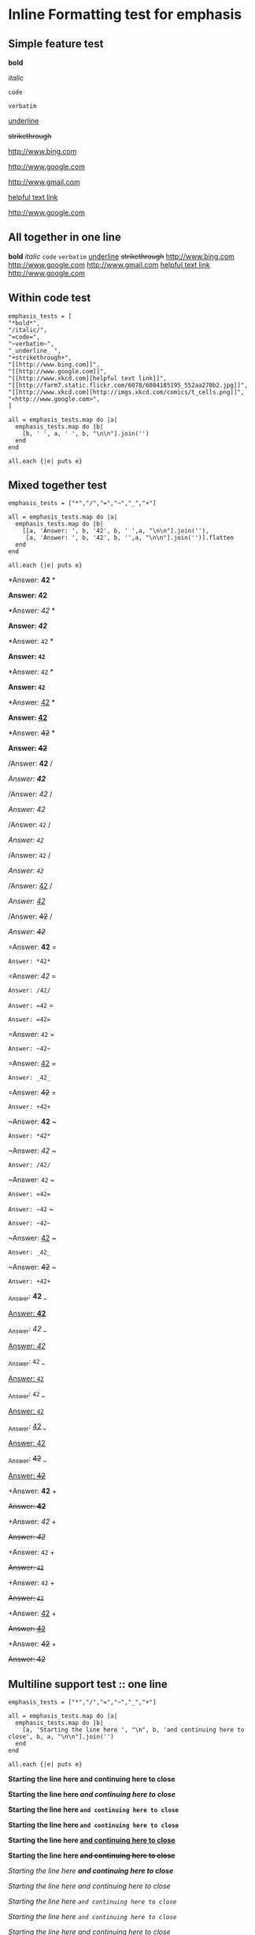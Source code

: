 * Inline Formatting test for emphasis
** Simple feature test

*bold*

/italic/

=code=

~verbatim~

_underline_ 

+strikethrough+

[[http://www.bing.com]]

[[http://www.google.com]]

http://www.gmail.com

[[http://www.xkcd.com][helpful text link]]

[[http://farm7.static.flickr.com/6078/6084185195_552aa270b2.jpg]]

[[http://www.xkcd.com][http://imgs.xkcd.com/comics/t_cells.png]]

<http://www.google.com>

** All together in one line

*bold* /italic/ =code= ~verbatim~ _underline_  +strikethrough+ [[http://www.bing.com]] [[http://www.google.com]] http://www.gmail.com [[http://www.xkcd.com][helpful text link]] [[http://farm7.static.flickr.com/6078/6084185195_552aa270b2.jpg]] [[http://www.xkcd.com][http://imgs.xkcd.com/comics/t_cells.png]] <http://www.google.com>

** Within code test

#+begin_example
emphasis_tests = [
"*bold*",
"/italic/",
"=code=",
"~verbatim~",
"_underline_ ",
"+strikethrough+",
"[[http://www.bing.com]]",
"[[http://www.google.com]]",
"[[http://www.xkcd.com][helpful text link]]",
"[[http://farm7.static.flickr.com/6078/6084185195_552aa270b2.jpg]]",
"[[http://www.xkcd.com][http://imgs.xkcd.com/comics/t_cells.png]]",
"<http://www.google.com>",
]

all = emphasis_tests.map do |a|
  emphasis_tests.map do |b|
    [b, ' ', a, ' ', b, "\n\n"].join('')
  end
end

all.each {|e| puts e}
#+end_example

** Mixed together test

#+begin_example
emphasis_tests = ["*","/","=","~","_","+"]

all = emphasis_tests.map do |a|
  emphasis_tests.map do |b|
    [[a, 'Answer: ', b, '42', b, ' ',a, "\n\n"].join(''),
     [a, 'Answer: ', b, '42', b, '',a, "\n\n"].join('')].flatten
  end
end

all.each {|e| puts e}
#+end_example

*Answer: *42* *

*Answer: *42**

*Answer: /42/ *

*Answer: /42/*

*Answer: =42= *

*Answer: =42=*

*Answer: ~42~ *

*Answer: ~42~*

*Answer: _42_ *

*Answer: _42_*

*Answer: +42+ *

*Answer: +42+*

/Answer: *42* /

/Answer: *42*/

/Answer: /42/ /

/Answer: /42//

/Answer: =42= /

/Answer: =42=/

/Answer: ~42~ /

/Answer: ~42~/

/Answer: _42_ /

/Answer: _42_/

/Answer: +42+ /

/Answer: +42+/

=Answer: *42* =

=Answer: *42*=

=Answer: /42/ =

=Answer: /42/=

=Answer: =42= =

=Answer: =42==

=Answer: ~42~ =

=Answer: ~42~=

=Answer: _42_ =

=Answer: _42_=

=Answer: +42+ =

=Answer: +42+=

~Answer: *42* ~

~Answer: *42*~

~Answer: /42/ ~

~Answer: /42/~

~Answer: =42= ~

~Answer: =42=~

~Answer: ~42~ ~

~Answer: ~42~~

~Answer: _42_ ~

~Answer: _42_~

~Answer: +42+ ~

~Answer: +42+~

_Answer: *42* _

_Answer: *42*_

_Answer: /42/ _

_Answer: /42/_

_Answer: =42= _

_Answer: =42=_

_Answer: ~42~ _

_Answer: ~42~_

_Answer: _42_ _

_Answer: _42__

_Answer: +42+ _

_Answer: +42+_

+Answer: *42* +

+Answer: *42*+

+Answer: /42/ +

+Answer: /42/+

+Answer: =42= +

+Answer: =42=+

+Answer: ~42~ +

+Answer: ~42~+

+Answer: _42_ +

+Answer: _42_+

+Answer: +42+ +

+Answer: +42++

** Multiline support test :: one line

#+begin_example
emphasis_tests = ["*","/","=","~","_","+"]

all = emphasis_tests.map do |a|
  emphasis_tests.map do |b|
    [a, 'Starting the line here ', "\n", b, 'and continuing here to close', b, a, "\n\n"].join('')
  end
end

all.each {|e| puts e}
#+end_example

*Starting the line here 
*and continuing here to close**

*Starting the line here 
/and continuing here to close/*

*Starting the line here 
=and continuing here to close=*

*Starting the line here 
~and continuing here to close~*

*Starting the line here 
_and continuing here to close_*

*Starting the line here 
+and continuing here to close+*

/Starting the line here 
*and continuing here to close*/

/Starting the line here 
/and continuing here to close//

/Starting the line here 
=and continuing here to close=/

/Starting the line here 
~and continuing here to close~/

/Starting the line here 
_and continuing here to close_/

/Starting the line here 
+and continuing here to close+/

=Starting the line here 
*and continuing here to close*=

=Starting the line here 
/and continuing here to close/=

=Starting the line here 
=and continuing here to close==

=Starting the line here 
~and continuing here to close~=

=Starting the line here 
_and continuing here to close_=

=Starting the line here 
+and continuing here to close+=

~Starting the line here 
*and continuing here to close*~

~Starting the line here 
/and continuing here to close/~

~Starting the line here 
=and continuing here to close=~

~Starting the line here 
~and continuing here to close~~

~Starting the line here 
_and continuing here to close_~

~Starting the line here 
+and continuing here to close+~

_Starting the line here 
*and continuing here to close*_

_Starting the line here 
/and continuing here to close/_

_Starting the line here 
=and continuing here to close=_

_Starting the line here 
~and continuing here to close~_

_Starting the line here 
_and continuing here to close__

_Starting the line here 
+and continuing here to close+_

+Starting the line here 
*and continuing here to close*+

+Starting the line here 
/and continuing here to close/+

+Starting the line here 
=and continuing here to close=+

+Starting the line here 
~and continuing here to close~+

+Starting the line here 
_and continuing here to close_+

+Starting the line here 
+and continuing here to close++

** Multiline support test :: two lines

#+begin_example
emphasis_tests = ["*","/","=","~","_","+"]

all = emphasis_tests.map do |a|
  emphasis_tests.map do |b|
    [a, 'Starting the line here ', "\n", b, 'and continuing here', "\n", 'to close', b, a, "\n\n"].join('')
  end
end

all.each {|e| puts e}
#+end_example

*Starting the line here 
*and continuing here
to close**

*Starting the line here 
/and continuing here
to close/*

*Starting the line here 
=and continuing here
to close=*

*Starting the line here 
~and continuing here
to close~*

*Starting the line here 
_and continuing here
to close_*

*Starting the line here 
+and continuing here
to close+*

/Starting the line here 
*and continuing here
to close*/

/Starting the line here 
/and continuing here
to close//

/Starting the line here 
=and continuing here
to close=/

/Starting the line here 
~and continuing here
to close~/

/Starting the line here 
_and continuing here
to close_/

/Starting the line here 
+and continuing here
to close+/

=Starting the line here 
*and continuing here
to close*=

=Starting the line here 
/and continuing here
to close/=

=Starting the line here 
=and continuing here
to close==

=Starting the line here 
~and continuing here
to close~=

=Starting the line here 
_and continuing here
to close_=

=Starting the line here 
+and continuing here
to close+=

~Starting the line here 
*and continuing here
to close*~

~Starting the line here 
/and continuing here
to close/~

~Starting the line here 
=and continuing here
to close=~

~Starting the line here 
~and continuing here
to close~~

~Starting the line here 
_and continuing here
to close_~

~Starting the line here 
+and continuing here
to close+~

_Starting the line here 
*and continuing here
to close*_

_Starting the line here 
/and continuing here
to close/_

_Starting the line here 
=and continuing here
to close=_

_Starting the line here 
~and continuing here
to close~_

_Starting the line here 
_and continuing here
to close__

_Starting the line here 
+and continuing here
to close+_

+Starting the line here 
*and continuing here
to close*+

+Starting the line here 
/and continuing here
to close/+

+Starting the line here 
=and continuing here
to close=+

+Starting the line here 
~and continuing here
to close~+

+Starting the line here 
_and continuing here
to close_+

+Starting the line here 
+and continuing here
to close++

** Together in same paragraph test

*bold* *bold* *bold*

/italic/ *bold* /italic/

=code= *bold* =code=

~verbatim~ *bold* ~verbatim~

_underline_  *bold* _underline_ 

+strikethrough+ *bold* +strikethrough+

[[http://www.bing.com]] *bold* [[http://www.bing.com]]

[[http://www.google.com]] *bold* [[http://www.google.com]]

[[http://www.xkcd.com][helpful text link]] *bold* [[http://www.xkcd.com][helpful text link]]

[[http://farm7.static.flickr.com/6078/6084185195_552aa270b2.jpg]] *bold* [[http://farm7.static.flickr.com/6078/6084185195_552aa270b2.jpg]]

[[http://www.xkcd.com][http://imgs.xkcd.com/comics/t_cells.png]] *bold* [[http://www.xkcd.com][http://imgs.xkcd.com/comics/t_cells.png]]

<http://www.google.com> *bold* <http://www.google.com>

*bold* /italic/ *bold*

/italic/ /italic/ /italic/

=code= /italic/ =code=

~verbatim~ /italic/ ~verbatim~

_underline_  /italic/ _underline_ 

+strikethrough+ /italic/ +strikethrough+

[[http://www.bing.com]] /italic/ [[http://www.bing.com]]

[[http://www.google.com]] /italic/ [[http://www.google.com]]

[[http://www.xkcd.com][helpful text link]] /italic/ [[http://www.xkcd.com][helpful text link]]

[[http://farm7.static.flickr.com/6078/6084185195_552aa270b2.jpg]] /italic/ [[http://farm7.static.flickr.com/6078/6084185195_552aa270b2.jpg]]

[[http://www.xkcd.com][http://imgs.xkcd.com/comics/t_cells.png]] /italic/ [[http://www.xkcd.com][http://imgs.xkcd.com/comics/t_cells.png]]

<http://www.google.com> /italic/ <http://www.google.com>

*bold* =code= *bold*

/italic/ =code= /italic/

=code= =code= =code=

~verbatim~ =code= ~verbatim~

_underline_  =code= _underline_ 

+strikethrough+ =code= +strikethrough+

[[http://www.bing.com]] =code= [[http://www.bing.com]]

[[http://www.google.com]] =code= [[http://www.google.com]]

[[http://www.xkcd.com][helpful text link]] =code= [[http://www.xkcd.com][helpful text link]]

[[http://farm7.static.flickr.com/6078/6084185195_552aa270b2.jpg]] =code= [[http://farm7.static.flickr.com/6078/6084185195_552aa270b2.jpg]]

[[http://www.xkcd.com][http://imgs.xkcd.com/comics/t_cells.png]] =code= [[http://www.xkcd.com][http://imgs.xkcd.com/comics/t_cells.png]]

<http://www.google.com> =code= <http://www.google.com>

*bold* ~verbatim~ *bold*

/italic/ ~verbatim~ /italic/

=code= ~verbatim~ =code=

~verbatim~ ~verbatim~ ~verbatim~

_underline_  ~verbatim~ _underline_ 

+strikethrough+ ~verbatim~ +strikethrough+

[[http://www.bing.com]] ~verbatim~ [[http://www.bing.com]]

[[http://www.google.com]] ~verbatim~ [[http://www.google.com]]

[[http://www.xkcd.com][helpful text link]] ~verbatim~ [[http://www.xkcd.com][helpful text link]]

[[http://farm7.static.flickr.com/6078/6084185195_552aa270b2.jpg]] ~verbatim~ [[http://farm7.static.flickr.com/6078/6084185195_552aa270b2.jpg]]

[[http://www.xkcd.com][http://imgs.xkcd.com/comics/t_cells.png]] ~verbatim~ [[http://www.xkcd.com][http://imgs.xkcd.com/comics/t_cells.png]]

<http://www.google.com> ~verbatim~ <http://www.google.com>

*bold* _underline_  *bold*

/italic/ _underline_  /italic/

=code= _underline_  =code=

~verbatim~ _underline_  ~verbatim~

_underline_  _underline_  _underline_ 

+strikethrough+ _underline_  +strikethrough+

[[http://www.bing.com]] _underline_  [[http://www.bing.com]]

[[http://www.google.com]] _underline_  [[http://www.google.com]]

[[http://www.xkcd.com][helpful text link]] _underline_  [[http://www.xkcd.com][helpful text link]]

[[http://farm7.static.flickr.com/6078/6084185195_552aa270b2.jpg]] _underline_  [[http://farm7.static.flickr.com/6078/6084185195_552aa270b2.jpg]]

[[http://www.xkcd.com][http://imgs.xkcd.com/comics/t_cells.png]] _underline_  [[http://www.xkcd.com][http://imgs.xkcd.com/comics/t_cells.png]]

<http://www.google.com> _underline_  <http://www.google.com>

*bold* +strikethrough+ *bold*

/italic/ +strikethrough+ /italic/

=code= +strikethrough+ =code=

~verbatim~ +strikethrough+ ~verbatim~

_underline_  +strikethrough+ _underline_ 

+strikethrough+ +strikethrough+ +strikethrough+

[[http://www.bing.com]] +strikethrough+ [[http://www.bing.com]]

[[http://www.google.com]] +strikethrough+ [[http://www.google.com]]

[[http://www.xkcd.com][helpful text link]] +strikethrough+ [[http://www.xkcd.com][helpful text link]]

[[http://farm7.static.flickr.com/6078/6084185195_552aa270b2.jpg]] +strikethrough+ [[http://farm7.static.flickr.com/6078/6084185195_552aa270b2.jpg]]

[[http://www.xkcd.com][http://imgs.xkcd.com/comics/t_cells.png]] +strikethrough+ [[http://www.xkcd.com][http://imgs.xkcd.com/comics/t_cells.png]]

<http://www.google.com> +strikethrough+ <http://www.google.com>

*bold* [[http://www.bing.com]] *bold*

/italic/ [[http://www.bing.com]] /italic/

=code= [[http://www.bing.com]] =code=

~verbatim~ [[http://www.bing.com]] ~verbatim~

_underline_  [[http://www.bing.com]] _underline_ 

+strikethrough+ [[http://www.bing.com]] +strikethrough+

[[http://www.bing.com]] [[http://www.bing.com]] [[http://www.bing.com]]

[[http://www.google.com]] [[http://www.bing.com]] [[http://www.google.com]]

[[http://www.xkcd.com][helpful text link]] [[http://www.bing.com]] [[http://www.xkcd.com][helpful text link]]

[[http://farm7.static.flickr.com/6078/6084185195_552aa270b2.jpg]] [[http://www.bing.com]] [[http://farm7.static.flickr.com/6078/6084185195_552aa270b2.jpg]]

[[http://www.xkcd.com][http://imgs.xkcd.com/comics/t_cells.png]] [[http://www.bing.com]] [[http://www.xkcd.com][http://imgs.xkcd.com/comics/t_cells.png]]

<http://www.google.com> [[http://www.bing.com]] <http://www.google.com>

*bold* [[http://www.google.com]] *bold*

/italic/ [[http://www.google.com]] /italic/

=code= [[http://www.google.com]] =code=

~verbatim~ [[http://www.google.com]] ~verbatim~

_underline_  [[http://www.google.com]] _underline_ 

+strikethrough+ [[http://www.google.com]] +strikethrough+

[[http://www.bing.com]] [[http://www.google.com]] [[http://www.bing.com]]

[[http://www.google.com]] [[http://www.google.com]] [[http://www.google.com]]

[[http://www.xkcd.com][helpful text link]] [[http://www.google.com]] [[http://www.xkcd.com][helpful text link]]

[[http://farm7.static.flickr.com/6078/6084185195_552aa270b2.jpg]] [[http://www.google.com]] [[http://farm7.static.flickr.com/6078/6084185195_552aa270b2.jpg]]

[[http://www.xkcd.com][http://imgs.xkcd.com/comics/t_cells.png]] [[http://www.google.com]] [[http://www.xkcd.com][http://imgs.xkcd.com/comics/t_cells.png]]

<http://www.google.com> [[http://www.google.com]] <http://www.google.com>

*bold* [[http://www.xkcd.com][helpful text link]] *bold*

/italic/ [[http://www.xkcd.com][helpful text link]] /italic/

=code= [[http://www.xkcd.com][helpful text link]] =code=

~verbatim~ [[http://www.xkcd.com][helpful text link]] ~verbatim~

_underline_  [[http://www.xkcd.com][helpful text link]] _underline_ 

+strikethrough+ [[http://www.xkcd.com][helpful text link]] +strikethrough+

[[http://www.bing.com]] [[http://www.xkcd.com][helpful text link]] [[http://www.bing.com]]

[[http://www.google.com]] [[http://www.xkcd.com][helpful text link]] [[http://www.google.com]]

[[http://www.xkcd.com][helpful text link]] [[http://www.xkcd.com][helpful text link]] [[http://www.xkcd.com][helpful text link]]

[[http://farm7.static.flickr.com/6078/6084185195_552aa270b2.jpg]] [[http://www.xkcd.com][helpful text link]] [[http://farm7.static.flickr.com/6078/6084185195_552aa270b2.jpg]]

[[http://www.xkcd.com][http://imgs.xkcd.com/comics/t_cells.png]] [[http://www.xkcd.com][helpful text link]] [[http://www.xkcd.com][http://imgs.xkcd.com/comics/t_cells.png]]

<http://www.google.com> [[http://www.xkcd.com][helpful text link]] <http://www.google.com>

*bold* [[http://farm7.static.flickr.com/6078/6084185195_552aa270b2.jpg]] *bold*

/italic/ [[http://farm7.static.flickr.com/6078/6084185195_552aa270b2.jpg]] /italic/

=code= [[http://farm7.static.flickr.com/6078/6084185195_552aa270b2.jpg]] =code=

~verbatim~ [[http://farm7.static.flickr.com/6078/6084185195_552aa270b2.jpg]] ~verbatim~

_underline_  [[http://farm7.static.flickr.com/6078/6084185195_552aa270b2.jpg]] _underline_ 

+strikethrough+ [[http://farm7.static.flickr.com/6078/6084185195_552aa270b2.jpg]] +strikethrough+

[[http://www.bing.com]] [[http://farm7.static.flickr.com/6078/6084185195_552aa270b2.jpg]] [[http://www.bing.com]]

[[http://www.google.com]] [[http://farm7.static.flickr.com/6078/6084185195_552aa270b2.jpg]] [[http://www.google.com]]

[[http://www.xkcd.com][helpful text link]] [[http://farm7.static.flickr.com/6078/6084185195_552aa270b2.jpg]] [[http://www.xkcd.com][helpful text link]]

[[http://farm7.static.flickr.com/6078/6084185195_552aa270b2.jpg]] [[http://farm7.static.flickr.com/6078/6084185195_552aa270b2.jpg]] [[http://farm7.static.flickr.com/6078/6084185195_552aa270b2.jpg]]

[[http://www.xkcd.com][http://imgs.xkcd.com/comics/t_cells.png]] [[http://farm7.static.flickr.com/6078/6084185195_552aa270b2.jpg]] [[http://www.xkcd.com][http://imgs.xkcd.com/comics/t_cells.png]]

<http://www.google.com> [[http://farm7.static.flickr.com/6078/6084185195_552aa270b2.jpg]] <http://www.google.com>

*bold* [[http://www.xkcd.com][http://imgs.xkcd.com/comics/t_cells.png]] *bold*

/italic/ [[http://www.xkcd.com][http://imgs.xkcd.com/comics/t_cells.png]] /italic/

=code= [[http://www.xkcd.com][http://imgs.xkcd.com/comics/t_cells.png]] =code=

~verbatim~ [[http://www.xkcd.com][http://imgs.xkcd.com/comics/t_cells.png]] ~verbatim~

_underline_  [[http://www.xkcd.com][http://imgs.xkcd.com/comics/t_cells.png]] _underline_ 

+strikethrough+ [[http://www.xkcd.com][http://imgs.xkcd.com/comics/t_cells.png]] +strikethrough+

[[http://www.bing.com]] [[http://www.xkcd.com][http://imgs.xkcd.com/comics/t_cells.png]] [[http://www.bing.com]]

[[http://www.google.com]] [[http://www.xkcd.com][http://imgs.xkcd.com/comics/t_cells.png]] [[http://www.google.com]]

[[http://www.xkcd.com][helpful text link]] [[http://www.xkcd.com][http://imgs.xkcd.com/comics/t_cells.png]] [[http://www.xkcd.com][helpful text link]]

[[http://farm7.static.flickr.com/6078/6084185195_552aa270b2.jpg]] [[http://www.xkcd.com][http://imgs.xkcd.com/comics/t_cells.png]] [[http://farm7.static.flickr.com/6078/6084185195_552aa270b2.jpg]]

[[http://www.xkcd.com][http://imgs.xkcd.com/comics/t_cells.png]] [[http://www.xkcd.com][http://imgs.xkcd.com/comics/t_cells.png]] [[http://www.xkcd.com][http://imgs.xkcd.com/comics/t_cells.png]]

<http://www.google.com> [[http://www.xkcd.com][http://imgs.xkcd.com/comics/t_cells.png]] <http://www.google.com>

*bold* <http://www.google.com> *bold*

/italic/ <http://www.google.com> /italic/

=code= <http://www.google.com> =code=

~verbatim~ <http://www.google.com> ~verbatim~

_underline_  <http://www.google.com> _underline_ 

+strikethrough+ <http://www.google.com> +strikethrough+

[[http://www.bing.com]] <http://www.google.com> [[http://www.bing.com]]

[[http://www.google.com]] <http://www.google.com> [[http://www.google.com]]

[[http://www.xkcd.com][helpful text link]] <http://www.google.com> [[http://www.xkcd.com][helpful text link]]

[[http://farm7.static.flickr.com/6078/6084185195_552aa270b2.jpg]] <http://www.google.com> [[http://farm7.static.flickr.com/6078/6084185195_552aa270b2.jpg]]

[[http://www.xkcd.com][http://imgs.xkcd.com/comics/t_cells.png]] <http://www.google.com> [[http://www.xkcd.com][http://imgs.xkcd.com/comics/t_cells.png]]

<http://www.google.com> <http://www.google.com> <http://www.google.com>

** Together within a table

| *bold* *bold*                                                        | /italic/ *bold*                                                        | =code= *bold*                                                        | ~verbatim~ *bold*                                                        | _underline_  *bold*                                                        | +strikethrough+ *bold*                                                        | [[http://www.bing.com]] *bold*                                                        | [[http://www.google.com]] *bold*                                                        | [[http://www.xkcd.com][helpful text link]] *bold*                                                        | [[http://farm7.static.flickr.com/6078/6084185195_552aa270b2.jpg]] *bold*                                                        | [[http://www.xkcd.com][http://imgs.xkcd.com/comics/t_cells.png]] *bold*                                                        | <http://www.google.com> *bold*                                                        |
| *bold* /italic/                                                      | /italic/ /italic/                                                      | =code= /italic/                                                      | ~verbatim~ /italic/                                                      | _underline_  /italic/                                                      | +strikethrough+ /italic/                                                      | [[http://www.bing.com]] /italic/                                                      | [[http://www.google.com]] /italic/                                                      | [[http://www.xkcd.com][helpful text link]] /italic/                                                      | [[http://farm7.static.flickr.com/6078/6084185195_552aa270b2.jpg]] /italic/                                                      | [[http://www.xkcd.com][http://imgs.xkcd.com/comics/t_cells.png]] /italic/                                                      | <http://www.google.com> /italic/                                                      |
| *bold* =code=                                                        | /italic/ =code=                                                        | =code= =code=                                                        | ~verbatim~ =code=                                                        | _underline_  =code=                                                        | +strikethrough+ =code=                                                        | [[http://www.bing.com]] =code=                                                        | [[http://www.google.com]] =code=                                                        | [[http://www.xkcd.com][helpful text link]] =code=                                                        | [[http://farm7.static.flickr.com/6078/6084185195_552aa270b2.jpg]] =code=                                                        | [[http://www.xkcd.com][http://imgs.xkcd.com/comics/t_cells.png]] =code=                                                        | <http://www.google.com> =code=                                                        |
| *bold* ~verbatim~                                                    | /italic/ ~verbatim~                                                    | =code= ~verbatim~                                                    | ~verbatim~ ~verbatim~                                                    | _underline_  ~verbatim~                                                    | +strikethrough+ ~verbatim~                                                    | [[http://www.bing.com]] ~verbatim~                                                    | [[http://www.google.com]] ~verbatim~                                                    | [[http://www.xkcd.com][helpful text link]] ~verbatim~                                                    | [[http://farm7.static.flickr.com/6078/6084185195_552aa270b2.jpg]] ~verbatim~                                                    | [[http://www.xkcd.com][http://imgs.xkcd.com/comics/t_cells.png]] ~verbatim~                                                    | <http://www.google.com> ~verbatim~                                                    |
| *bold* _underline_                                                   | /italic/ _underline_                                                   | =code= _underline_                                                   | ~verbatim~ _underline_                                                   | _underline_  _underline_                                                   | +strikethrough+ _underline_                                                   | [[http://www.bing.com]] _underline_                                                   | [[http://www.google.com]] _underline_                                                   | [[http://www.xkcd.com][helpful text link]] _underline_                                                   | [[http://farm7.static.flickr.com/6078/6084185195_552aa270b2.jpg]] _underline_                                                   | [[http://www.xkcd.com][http://imgs.xkcd.com/comics/t_cells.png]] _underline_                                                   | <http://www.google.com> _underline_                                                   |
| *bold* +strikethrough+                                               | /italic/ +strikethrough+                                               | =code= +strikethrough+                                               | ~verbatim~ +strikethrough+                                               | _underline_  +strikethrough+                                               | +strikethrough+ +strikethrough+                                               | [[http://www.bing.com]] +strikethrough+                                               | [[http://www.google.com]] +strikethrough+                                               | [[http://www.xkcd.com][helpful text link]] +strikethrough+                                               | [[http://farm7.static.flickr.com/6078/6084185195_552aa270b2.jpg]] +strikethrough+                                               | [[http://www.xkcd.com][http://imgs.xkcd.com/comics/t_cells.png]] +strikethrough+                                               | <http://www.google.com> +strikethrough+                                               |
| *bold* [[http://www.bing.com]]                                           | /italic/ [[http://www.bing.com]]                                           | =code= [[http://www.bing.com]]                                           | ~verbatim~ [[http://www.bing.com]]                                           | _underline_  [[http://www.bing.com]]                                           | +strikethrough+ [[http://www.bing.com]]                                           | [[http://www.bing.com]] [[http://www.bing.com]]                                           | [[http://www.google.com]] [[http://www.bing.com]]                                           | [[http://www.xkcd.com][helpful text link]] [[http://www.bing.com]]                                           | [[http://farm7.static.flickr.com/6078/6084185195_552aa270b2.jpg]] [[http://www.bing.com]]                                           | [[http://www.xkcd.com][http://imgs.xkcd.com/comics/t_cells.png]] [[http://www.bing.com]]                                           | <http://www.google.com> [[http://www.bing.com]]                                           |
| *bold* [[http://www.google.com]]                                         | /italic/ [[http://www.google.com]]                                         | =code= [[http://www.google.com]]                                         | ~verbatim~ [[http://www.google.com]]                                         | _underline_  [[http://www.google.com]]                                         | +strikethrough+ [[http://www.google.com]]                                         | [[http://www.bing.com]] [[http://www.google.com]]                                         | [[http://www.google.com]] [[http://www.google.com]]                                         | [[http://www.xkcd.com][helpful text link]] [[http://www.google.com]]                                         | [[http://farm7.static.flickr.com/6078/6084185195_552aa270b2.jpg]] [[http://www.google.com]]                                         | [[http://www.xkcd.com][http://imgs.xkcd.com/comics/t_cells.png]] [[http://www.google.com]]                                         | <http://www.google.com> [[http://www.google.com]]                                         |
| *bold* [[http://www.xkcd.com][helpful text link]]                                             | /italic/ [[http://www.xkcd.com][helpful text link]]                                             | =code= [[http://www.xkcd.com][helpful text link]]                                             | ~verbatim~ [[http://www.xkcd.com][helpful text link]]                                             | _underline_  [[http://www.xkcd.com][helpful text link]]                                             | +strikethrough+ [[http://www.xkcd.com][helpful text link]]                                             | [[http://www.bing.com]] [[http://www.xkcd.com][helpful text link]]                                             | [[http://www.google.com]] [[http://www.xkcd.com][helpful text link]]                                             | [[http://www.xkcd.com][helpful text link]] [[http://www.xkcd.com][helpful text link]]                                             | [[http://farm7.static.flickr.com/6078/6084185195_552aa270b2.jpg]] [[http://www.xkcd.com][helpful text link]]                                             | [[http://www.xkcd.com][http://imgs.xkcd.com/comics/t_cells.png]] [[http://www.xkcd.com][helpful text link]]                                             | <http://www.google.com> [[http://www.xkcd.com][helpful text link]]                                             |
| *bold* [[http://farm7.static.flickr.com/6078/6084185195_552aa270b2.jpg]] | /italic/ [[http://farm7.static.flickr.com/6078/6084185195_552aa270b2.jpg]] | =code= [[http://farm7.static.flickr.com/6078/6084185195_552aa270b2.jpg]] | ~verbatim~ [[http://farm7.static.flickr.com/6078/6084185195_552aa270b2.jpg]] | _underline_  [[http://farm7.static.flickr.com/6078/6084185195_552aa270b2.jpg]] | +strikethrough+ [[http://farm7.static.flickr.com/6078/6084185195_552aa270b2.jpg]] | [[http://www.bing.com]] [[http://farm7.static.flickr.com/6078/6084185195_552aa270b2.jpg]] | [[http://www.google.com]] [[http://farm7.static.flickr.com/6078/6084185195_552aa270b2.jpg]] | [[http://www.xkcd.com][helpful text link]] [[http://farm7.static.flickr.com/6078/6084185195_552aa270b2.jpg]] | [[http://farm7.static.flickr.com/6078/6084185195_552aa270b2.jpg]] [[http://farm7.static.flickr.com/6078/6084185195_552aa270b2.jpg]] | [[http://www.xkcd.com][http://imgs.xkcd.com/comics/t_cells.png]] [[http://farm7.static.flickr.com/6078/6084185195_552aa270b2.jpg]] | <http://www.google.com> [[http://farm7.static.flickr.com/6078/6084185195_552aa270b2.jpg]] |
| *bold* [[http://www.xkcd.com][http://imgs.xkcd.com/comics/t_cells.png]]                       | /italic/ [[http://www.xkcd.com][http://imgs.xkcd.com/comics/t_cells.png]]                       | =code= [[http://www.xkcd.com][http://imgs.xkcd.com/comics/t_cells.png]]                       | ~verbatim~ [[http://www.xkcd.com][http://imgs.xkcd.com/comics/t_cells.png]]                       | _underline_  [[http://www.xkcd.com][http://imgs.xkcd.com/comics/t_cells.png]]                       | +strikethrough+ [[http://www.xkcd.com][http://imgs.xkcd.com/comics/t_cells.png]]                       | [[http://www.bing.com]] [[http://www.xkcd.com][http://imgs.xkcd.com/comics/t_cells.png]]                       | [[http://www.google.com]] [[http://www.xkcd.com][http://imgs.xkcd.com/comics/t_cells.png]]                       | [[http://www.xkcd.com][helpful text link]] [[http://www.xkcd.com][http://imgs.xkcd.com/comics/t_cells.png]]                       | [[http://farm7.static.flickr.com/6078/6084185195_552aa270b2.jpg]] [[http://www.xkcd.com][http://imgs.xkcd.com/comics/t_cells.png]]                       | [[http://www.xkcd.com][http://imgs.xkcd.com/comics/t_cells.png]] [[http://www.xkcd.com][http://imgs.xkcd.com/comics/t_cells.png]]                       | <http://www.google.com> [[http://www.xkcd.com][http://imgs.xkcd.com/comics/t_cells.png]]                       |
| *bold* <http://www.google.com>                                       | /italic/ <http://www.google.com>                                       | =code= <http://www.google.com>                                       | ~verbatim~ <http://www.google.com>                                       | _underline_  <http://www.google.com>                                       | +strikethrough+ <http://www.google.com>                                       | [[http://www.bing.com]] <http://www.google.com>                                       | [[http://www.google.com]] <http://www.google.com>                                       | [[http://www.xkcd.com][helpful text link]] <http://www.google.com>                                       | [[http://farm7.static.flickr.com/6078/6084185195_552aa270b2.jpg]] <http://www.google.com>                                       | [[http://www.xkcd.com][http://imgs.xkcd.com/comics/t_cells.png]] <http://www.google.com>                                       | <http://www.google.com> <http://www.google.com>                                       |

